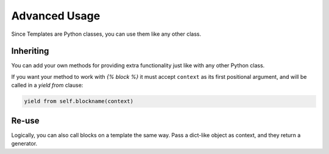 Advanced Usage
==============

Since Templates are Python classes, you can use them like any other class.


Inheriting
----------

You can add your own methods for providing extra functionality just like with
any other Python class.

If you want your method to work with `{% block %}` it must accept ``context``
as its first positional argument, and will be called in a `yield from` clause:

.. code-block:: python

   yield from self.blockname(context)


Re-use
------

Logically, you can also call blocks on a template the same way.  Pass a
dict-like object as context, and they return a generator.
